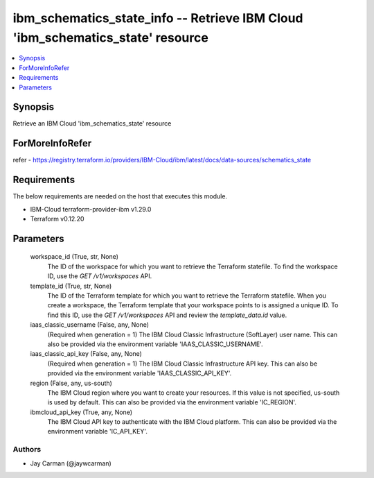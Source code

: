 
ibm_schematics_state_info -- Retrieve IBM Cloud 'ibm_schematics_state' resource
===============================================================================

.. contents::
   :local:
   :depth: 1


Synopsis
--------

Retrieve an IBM Cloud 'ibm_schematics_state' resource


ForMoreInfoRefer
----------------
refer - https://registry.terraform.io/providers/IBM-Cloud/ibm/latest/docs/data-sources/schematics_state

Requirements
------------
The below requirements are needed on the host that executes this module.

- IBM-Cloud terraform-provider-ibm v1.29.0
- Terraform v0.12.20



Parameters
----------

  workspace_id (True, str, None)
    The ID of the workspace for which you want to retrieve the Terraform statefile. To find the workspace ID, use the `GET /v1/workspaces` API.


  template_id (True, str, None)
    The ID of the Terraform template for which you want to retrieve the Terraform statefile. When you create a workspace, the Terraform template that your workspace points to is assigned a unique ID. To find this ID, use the `GET /v1/workspaces` API and review the `template_data.id` value.


  iaas_classic_username (False, any, None)
    (Required when generation = 1) The IBM Cloud Classic Infrastructure (SoftLayer) user name. This can also be provided via the environment variable 'IAAS_CLASSIC_USERNAME'.


  iaas_classic_api_key (False, any, None)
    (Required when generation = 1) The IBM Cloud Classic Infrastructure API key. This can also be provided via the environment variable 'IAAS_CLASSIC_API_KEY'.


  region (False, any, us-south)
    The IBM Cloud region where you want to create your resources. If this value is not specified, us-south is used by default. This can also be provided via the environment variable 'IC_REGION'.


  ibmcloud_api_key (True, any, None)
    The IBM Cloud API key to authenticate with the IBM Cloud platform. This can also be provided via the environment variable 'IC_API_KEY'.













Authors
~~~~~~~

- Jay Carman (@jaywcarman)


